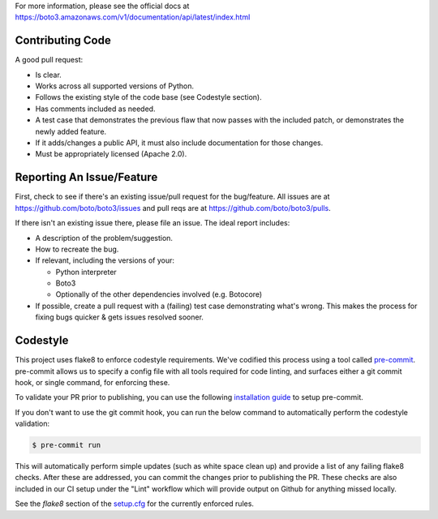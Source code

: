 For more information, please see the official docs at
https://boto3.amazonaws.com/v1/documentation/api/latest/index.html

Contributing Code
-----------------
A good pull request:

-  Is clear.
-  Works across all supported versions of Python.
-  Follows the existing style of the code base (see Codestyle section).
-  Has comments included as needed.

-  A test case that demonstrates the previous flaw that now passes with
   the included patch, or demonstrates the newly added feature.
-  If it adds/changes a public API, it must also include documentation
   for those changes.
-  Must be appropriately licensed (Apache 2.0).

Reporting An Issue/Feature
--------------------------
First, check to see if there's an existing issue/pull request for the
bug/feature. All issues are at
https://github.com/boto/boto3/issues and pull reqs are at
https://github.com/boto/boto3/pulls.

If there isn't an existing issue there, please file an issue. The
ideal report includes:

-  A description of the problem/suggestion.
-  How to recreate the bug.
-  If relevant, including the versions of your:

   -  Python interpreter
   -  Boto3
   -  Optionally of the other dependencies involved (e.g. Botocore)

-  If possible, create a pull request with a (failing) test case
   demonstrating what's wrong. This makes the process for fixing bugs
   quicker & gets issues resolved sooner.

Codestyle
---------
This project uses flake8 to enforce codestyle requirements. We've codified this
process using a tool called `pre-commit <https://pre-commit.com/>`__. pre-commit
allows us to specify a config file with all tools required for code linting,
and surfaces either a git commit hook, or single command, for enforcing these.

To validate your PR prior to publishing, you can use the following
`installation guide <https://pre-commit.com/#install>`__ to setup pre-commit.

If you don't want to use the git commit hook, you can run the below command
to automatically perform the codestyle validation:

.. code-block:: bash

    $ pre-commit run

This will automatically perform simple updates (such as white space clean up)
and provide a list of any failing flake8 checks. After these are addressed,
you can commit the changes prior to publishing the PR.
These checks are also included in our CI setup under the "Lint" workflow which
will provide output on Github for anything missed locally.

See the `flake8` section of the
`setup.cfg <https://github.com/boto/boto3/blob/develop/setup.cfg>`__ for the
currently enforced rules.
